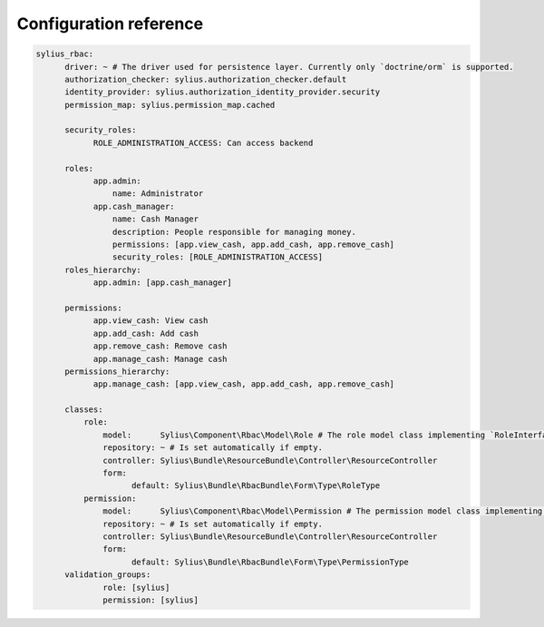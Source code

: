 Configuration reference
=======================

.. code-block:: yaml

    sylius_rbac:
          driver: ~ # The driver used for persistence layer. Currently only `doctrine/orm` is supported.
          authorization_checker: sylius.authorization_checker.default
          identity_provider: sylius.authorization_identity_provider.security
          permission_map: sylius.permission_map.cached

          security_roles:
                ROLE_ADMINISTRATION_ACCESS: Can access backend

          roles:
                app.admin:
                    name: Administrator
                app.cash_manager:
                    name: Cash Manager
                    description: People responsible for managing money.
                    permissions: [app.view_cash, app.add_cash, app.remove_cash]
                    security_roles: [ROLE_ADMINISTRATION_ACCESS]
          roles_hierarchy:
                app.admin: [app.cash_manager]

          permissions:
                app.view_cash: View cash
                app.add_cash: Add cash
                app.remove_cash: Remove cash
                app.manage_cash: Manage cash
          permissions_hierarchy:
                app.manage_cash: [app.view_cash, app.add_cash, app.remove_cash]

          classes:
              role:
                  model:      Sylius\Component\Rbac\Model\Role # The role model class implementing `RoleInterface`.
                  repository: ~ # Is set automatically if empty.
                  controller: Sylius\Bundle\ResourceBundle\Controller\ResourceController
                  form:
                        default: Sylius\Bundle\RbacBundle\Form\Type\RoleType
              permission:
                  model:      Sylius\Component\Rbac\Model\Permission # The permission model class implementing `PermissionInterface`.
                  repository: ~ # Is set automatically if empty.
                  controller: Sylius\Bundle\ResourceBundle\Controller\ResourceController
                  form:
                        default: Sylius\Bundle\RbacBundle\Form\Type\PermissionType
          validation_groups:
                  role: [sylius]
                  permission: [sylius]
